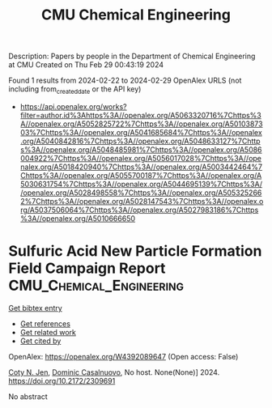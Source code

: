 #+TITLE: CMU Chemical Engineering
Description: Papers by people in the Department of Chemical Engineering at CMU
Created on Thu Feb 29 00:43:19 2024

Found 1 results from 2024-02-22 to 2024-02-29
OpenAlex URLS (not including from_created_date or the API key)
- [[https://api.openalex.org/works?filter=author.id%3Ahttps%3A//openalex.org/A5063320716%7Chttps%3A//openalex.org/A5052825722%7Chttps%3A//openalex.org/A5010387303%7Chttps%3A//openalex.org/A5041685684%7Chttps%3A//openalex.org/A5040842816%7Chttps%3A//openalex.org/A5048633127%7Chttps%3A//openalex.org/A5048485981%7Chttps%3A//openalex.org/A5086004922%7Chttps%3A//openalex.org/A5056017028%7Chttps%3A//openalex.org/A5018420940%7Chttps%3A//openalex.org/A5003442464%7Chttps%3A//openalex.org/A5055700187%7Chttps%3A//openalex.org/A5030631754%7Chttps%3A//openalex.org/A5044695139%7Chttps%3A//openalex.org/A5028498558%7Chttps%3A//openalex.org/A5053252662%7Chttps%3A//openalex.org/A5028147543%7Chttps%3A//openalex.org/A5037506064%7Chttps%3A//openalex.org/A5027983186%7Chttps%3A//openalex.org/A5010666650]]

* Sulfuric Acid New Particle Formation Field Campaign Report  :CMU_Chemical_Engineering:
:PROPERTIES:
:UUID: https://openalex.org/W4392089647
:TOPICS: Sulfur Compounds Removal Technologies, Nanobubbles in Water Treatment, Desulfurization Technologies for Fuels
:PUBLICATION_DATE: 2024-02-01
:END:    
    
[[elisp:(doi-add-bibtex-entry "https://doi.org/10.2172/2309691")][Get bibtex entry]] 

- [[elisp:(progn (xref--push-markers (current-buffer) (point)) (oa--referenced-works "https://openalex.org/W4392089647"))][Get references]]
- [[elisp:(progn (xref--push-markers (current-buffer) (point)) (oa--related-works "https://openalex.org/W4392089647"))][Get related work]]
- [[elisp:(progn (xref--push-markers (current-buffer) (point)) (oa--cited-by-works "https://openalex.org/W4392089647"))][Get cited by]]

OpenAlex: https://openalex.org/W4392089647 (Open access: False)
    
[[https://openalex.org/A5055700187][Coty N. Jen]], [[https://openalex.org/A5023137807][Dominic Casalnuovo]], No host. None(None)] 2024. https://doi.org/10.2172/2309691 
     
No abstract    

    
